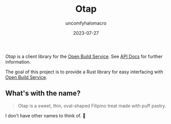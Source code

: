 #+title: Otap
#+author: uncomfyhalomacro
#+email: socvirnyl.estela@gmail.com
#+date: 2023-07-27

/Otap/ is a client library for the [[https://openbuildservice.org/][Open Build Service]]. See [[https://api.opensuse.org/apidocs/][API Docs]] for further information.

The goal of this project is to provide a Rust library for easy interfacing with [[https://openbuildservice.org/][Open Build Service]].

** What's with the name?

#+begin_quote
Otap is a sweet, thin, oval-shaped Filipino treat made with puff pastry.
#+end_quote

I don't have other names to think of. 🥴
